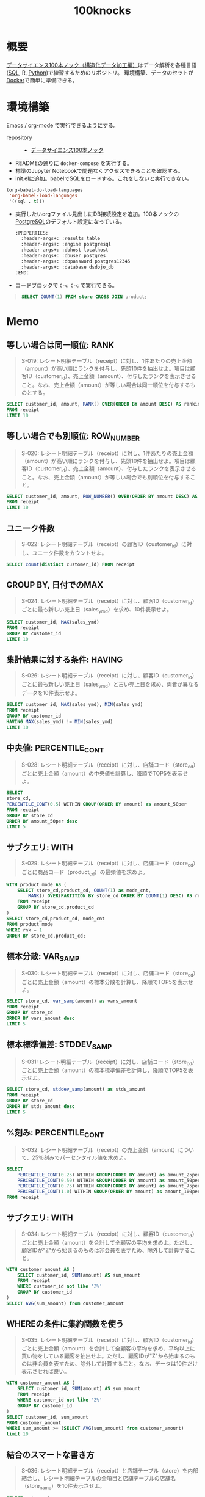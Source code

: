 :PROPERTIES:
:ID:       5ddcb141-1520-4d9e-9cb2-64e5f5c1cc82
:END:
#+title: 100knocks

* 概要
[[https://github.com/The-Japan-DataScientist-Society/100knocks-preprocess][データサイエンス100本ノック（構造化データ加工編）]]はデータ解析を各種言語([[id:8b69b8d4-1612-4dc5-8412-96b431fdd101][SQL]], R, [[id:a6c9c9ad-d9b1-4e13-8992-75d8590e464c][Python]])で練習するためのリポジトリ。
環境構築、データのセットが[[id:1658782a-d331-464b-9fd7-1f8233b8b7f8][Docker]]で簡単に準備できる。
* 環境構築
[[id:1ad8c3d5-97ba-4905-be11-e6f2626127ad][Emacs]] / [[id:7e85e3f3-a6b9-447e-9826-307a3618dac8][org-mode]] で実行できるようにする。

- repository :: - [[https://github.com/The-Japan-DataScientist-Society/100knocks-preprocess][データサイエンス100本ノック]]

- READMEの通りに ~docker-compose~ を実行する。
- 標準のJupyter Notebookで問題なくアクセスできることを確認する。
- init.elに追加。babelでSQLをロードする。これをしないと実行できない。
#+begin_src emacs-lisp
(org-babel-do-load-languages
 'org-babel-load-languages
 '((sql . t)))
#+end_src
- 実行したいorgファイル見出しにDB接続設定を追加。100本ノックの[[id:752d725e-b834-4784-8110-c58f89bd4fa2][PostgreSQL]]のデフォルト設定になっている。
  #+begin_src emacs-lisp
  :PROPERTIES:
    :header-args+: :results table
    :header-args+: :engine postgresql
    :header-args+: :dbhost localhost
    :header-args+: :dbuser postgres
    :header-args+: :dbpassword postgres12345
    :header-args+: :database dsdojo_db
  :END:
  #+end_src
- コードブロックで ~C-c C-c~ で実行できる。
#+begin_quote
#+begin_src sql
  SELECT COUNT(1) FROM store CROSS JOIN product;
#+end_src

#+RESULTS:
|  count |
|--------|
| 531590 |
#+end_quote

* Memo
:PROPERTIES:
  :header-args+: :results table
  :header-args+: :engine postgresql
  :header-args+: :dbhost localhost
  :header-args+: :dbuser postgres
  :header-args+: :dbpassword postgres12345
  :header-args+: :database dsdojo_db
  :header-args+: :eval yes
:END:
** 等しい場合は同一順位: RANK
#+begin_quote
S-019: レシート明細テーブル（receipt）に対し、1件あたりの売上金額（amount）が高い順にランクを付与し、先頭10件を抽出せよ。項目は顧客ID（customer_id）、売上金額（amount）、付与したランクを表示させること。なお、売上金額（amount）が等しい場合は同一順位を付与するものとする。
#+end_quote

#+begin_src sql
  SELECT customer_id, amount, RANK() OVER(ORDER BY amount DESC) AS ranking
  FROM receipt
  LIMIT 10
#+end_src

#+RESULTS:
| customer_id    | amount | ranking |
|----------------+--------+---------|
| CS011415000006 |  10925 |       1 |
| ZZ000000000000 |   6800 |       2 |
| CS028605000002 |   5780 |       3 |
| ZZ000000000000 |   5480 |       4 |
| ZZ000000000000 |   5480 |       4 |
| CS015515000034 |   5480 |       4 |
| CS021515000089 |   5440 |       7 |
| ZZ000000000000 |   5440 |       7 |
| CS020515000102 |   5280 |       9 |
| CS021515000089 |   5280 |       9 |
** 等しい場合でも別順位: ROW_NUMBER
#+begin_quote
S-020: レシート明細テーブル（receipt）に対し、1件あたりの売上金額（amount）が高い順にランクを付与し、先頭10件を抽出せよ。項目は顧客ID（customer_id）、売上金額（amount）、付与したランクを表示させること。なお、売上金額（amount）が等しい場合でも別順位を付与すること。
#+end_quote

#+begin_src sql
  SELECT customer_id, amount, ROW_NUMBER() OVER(ORDER BY amount DESC) AS ranking
  FROM receipt
  LIMIT 10
#+end_src

#+RESULTS:
| customer_id    | amount | ranking |
|----------------+--------+---------|
| CS011415000006 |  10925 |       1 |
| ZZ000000000000 |   6800 |       2 |
| CS028605000002 |   5780 |       3 |
| CS015515000034 |   5480 |       4 |
| ZZ000000000000 |   5480 |       5 |
| ZZ000000000000 |   5480 |       6 |
| ZZ000000000000 |   5440 |       7 |
| CS021515000089 |   5440 |       8 |
| ZZ000000000000 |   5280 |       9 |
| CS009415000038 |   5280 |      10 |
** ユニーク件数
#+begin_quote
S-022: レシート明細テーブル（receipt）の顧客ID（customer_id）に対し、ユニーク件数をカウントせよ。
#+end_quote

#+begin_src sql
  SELECT count(distinct customer_id) FROM receipt
#+end_src

#+RESULTS:
| count |
|-------|
|  8307 |
** GROUP BY, 日付でのMAX
#+begin_quote
S-024: レシート明細テーブル（receipt）に対し、顧客ID（customer_id）ごとに最も新しい売上日（sales_ymd）を求め、10件表示せよ。
#+end_quote

#+begin_src sql
  SELECT customer_id, MAX(sales_ymd)
  FROM receipt
  GROUP BY customer_id
  LIMIT 10
#+end_src

#+RESULTS:
| customer_id    |      max |
|----------------+----------|
| CS001311000059 | 20180211 |
| CS004614000122 | 20181228 |
| CS003512000043 | 20180106 |
| CS011615000061 | 20190503 |
| CS029212000033 | 20180621 |
| CS007515000119 | 20190511 |
| CS034515000123 | 20190708 |
| CS004315000058 | 20170517 |
| CS026414000014 | 20190720 |
| CS001615000099 | 20170729 |

** 集計結果に対する条件: HAVING
#+begin_quote
S-026: レシート明細テーブル（receipt）に対し、顧客ID（customer_id）ごとに最も新しい売上日（sales_ymd）と古い売上日を求め、両者が異なるデータを10件表示せよ。
#+end_quote

#+begin_src sql
SELECT customer_id, MAX(sales_ymd), MIN(sales_ymd)
FROM receipt
GROUP BY customer_id
HAVING MAX(sales_ymd) != MIN(sales_ymd)
LIMIT 10
#+end_src

#+RESULTS:
| customer_id    |      max |      min |
|----------------+----------+----------|
| CS029212000033 | 20180621 | 20170318 |
| CS007515000119 | 20190511 | 20170201 |
| CS034515000123 | 20190708 | 20170527 |
| CS026414000014 | 20190720 | 20170718 |
| CS010515000082 | 20181204 | 20180518 |
| CS019315000045 | 20170920 | 20170423 |
| CS008513000099 | 20190308 | 20170722 |
| CS007615000070 | 20191025 | 20170929 |
| CS025415000155 | 20191026 | 20170314 |
| CS016414000063 | 20190617 | 20170109 |

** 中央値: PERCENTILE_CONT
#+begin_quote
S-028: レシート明細テーブル（receipt）に対し、店舗コード（store_cd）ごとに売上金額（amount）の中央値を計算し、降順でTOP5を表示せよ。
#+end_quote

#+begin_src sql
  SELECT
  store_cd,
  PERCENTILE_CONT(0.5) WITHIN GROUP(ORDER BY amount) as amount_50per
  FROM receipt
  GROUP BY store_cd
  ORDER BY amount_50per desc
  LIMIT 5
#+end_src

#+RESULTS:
| store_cd | amount_50per |
|----------+--------------|
| S13052   |          190 |
| S14010   |          188 |
| S14050   |          185 |
| S13003   |          180 |
| S13018   |          180 |

** サブクエリ: WITH
#+begin_quote
S-029: レシート明細テーブル（receipt）に対し、店舗コード（store_cd）ごとに商品コード（product_cd）の最頻値を求めよ。
#+end_quote

#+begin_src sql
  WITH product_mode AS (
      SELECT store_cd,product_cd, COUNT(1) as mode_cnt,
          RANK() OVER(PARTITION BY store_cd ORDER BY COUNT(1) DESC) AS rnk
      FROM receipt
      GROUP BY store_cd,product_cd
  )
  SELECT store_cd,product_cd, mode_cnt
  FROM product_mode
  WHERE rnk = 1
  ORDER BY store_cd,product_cd;
#+end_src

#+RESULTS:
| store_cd | product_cd | mode_cnt |
|----------+------------+----------|
| S12007   | P060303001 |       72 |
| S12013   | P060303001 |      107 |
| S12014   | P060303001 |       65 |
| S12029   | P060303001 |       92 |
| S12030   | P060303001 |      115 |
| S13001   | P060303001 |       67 |
| S13002   | P060303001 |       78 |
| S13003   | P071401001 |       65 |
| S13004   | P060303001 |       88 |
| S13005   | P040503001 |       36 |
| S13008   | P060303001 |       77 |
| S13009   | P060303001 |       64 |
| S13015   | P071401001 |       34 |
| S13016   | P071102001 |       32 |
| S13017   | P060101002 |       31 |
| S13018   | P071401001 |       47 |
| S13019   | P071401001 |       70 |
| S13020   | P071401001 |       79 |
| S13031   | P060303001 |      115 |
| S13032   | P060303001 |       85 |
| S13035   | P040503001 |       39 |
| S13037   | P060303001 |       88 |
| S13038   | P060303001 |       41 |
| S13039   | P071401001 |       36 |
| S13041   | P071401001 |       70 |
| S13043   | P060303001 |       56 |
| S13044   | P060303001 |       96 |
| S13051   | P050102001 |        5 |
| S13051   | P071003001 |        5 |
| S13051   | P080804001 |        5 |
| S13052   | P050101001 |        4 |
| S14006   | P060303001 |       70 |
| S14010   | P060303001 |       68 |
| S14011   | P060101001 |       51 |
| S14012   | P060303001 |      142 |
| S14021   | P060101001 |       30 |
| S14022   | P060303001 |       71 |
| S14023   | P071401001 |       70 |
| S14024   | P060303001 |       96 |
| S14025   | P060303001 |       46 |
| S14026   | P071401001 |       40 |
| S14027   | P060303001 |      152 |
| S14028   | P060303001 |      140 |
| S14033   | P071401001 |       68 |
| S14034   | P060303001 |       71 |
| S14036   | P040503001 |       19 |
| S14036   | P060101001 |       19 |
| S14040   | P060303001 |       80 |
| S14042   | P050101001 |       34 |
| S14045   | P060303001 |       33 |
| S14046   | P060303001 |       71 |
| S14047   | P060303001 |       36 |
| S14048   | P050101001 |       17 |
| S14049   | P060303001 |       55 |
| S14050   | P060303001 |        9 |

** 標本分散: VAR_SAMP
#+begin_quote
S-030: レシート明細テーブル（receipt）に対し、店舗コード（store_cd）ごとに売上金額（amount）の標本分散を計算し、降順でTOP5を表示せよ。
#+end_quote

#+begin_src sql
SELECT store_cd, var_samp(amount) as vars_amount
FROM receipt
GROUP BY store_cd
ORDER BY vars_amount desc
LIMIT 5
#+end_src

#+RESULTS:
| store_cd |         vars_amount |
|----------+---------------------|
| S13052   | 441863.252526233968 |
| S14011   | 306442.242431568709 |
| S14034   | 297068.392740060738 |
| S13001   | 295558.842617712478 |
| S13015   | 295427.197085853584 |

** 標本標準偏差: STDDEV_SAMP
#+begin_quote
S-031: レシート明細テーブル（receipt）に対し、店舗コード（store_cd）ごとに売上金額（amount）の標本標準偏差を計算し、降順でTOP5を表示せよ。
#+end_quote

#+begin_src sql
SELECT store_cd, stddev_samp(amount) as stds_amount
FROM receipt
GROUP BY store_cd
ORDER BY stds_amount desc
LIMIT 5
#+end_src

#+RESULTS:
| store_cd |      stds_amount |
|----------+------------------|
| S13052   | 664.727953772244 |
| S14011   | 553.572255836190 |
| S14034   | 545.039808399406 |
| S13001   | 543.653237475610 |
| S13015   | 543.532149082144 |
** %刻み: PERCENTILE_CONT
#+begin_quote
S-032: レシート明細テーブル（receipt）の売上金額（amount）について、25％刻みでパーセンタイル値を求めよ。
#+end_quote

#+begin_src sql
SELECT
    PERCENTILE_CONT(0.25) WITHIN GROUP(ORDER BY amount) as amount_25per,
    PERCENTILE_CONT(0.50) WITHIN GROUP(ORDER BY amount) as amount_50per,
    PERCENTILE_CONT(0.75) WITHIN GROUP(ORDER BY amount) as amount_75per,
    PERCENTILE_CONT(1.0) WITHIN GROUP(ORDER BY amount) as amount_100per
FROM receipt
#+end_src

#+RESULTS:
| amount_25per | amount_50per | amount_75per | amount_100per |
|--------------+--------------+--------------+---------------|
|          102 |          170 |          288 |         10925 |

** サブクエリ: WITH
#+begin_quote
S-034: レシート明細テーブル（receipt）に対し、顧客ID（customer_id）ごとに売上金額（amount）を合計して全顧客の平均を求めよ。ただし、顧客IDが"Z"から始まるのものは非会員を表すため、除外して計算すること。
#+end_quote

#+begin_src sql
WITH customer_amount AS (
    SELECT customer_id, SUM(amount) AS sum_amount
    FROM receipt
    WHERE customer_id not like 'Z%'
    GROUP BY customer_id
)
SELECT AVG(sum_amount) from customer_amount
#+end_src

#+RESULTS:
|                   avg |
|-----------------------|
| 2547.7422345292559595 |

** WHEREの条件に集約関数を使う
#+begin_quote
S-035: レシート明細テーブル（receipt）に対し、顧客ID（customer_id）ごとに売上金額（amount）を合計して全顧客の平均を求め、平均以上に買い物をしている顧客を抽出せよ。ただし、顧客IDが"Z"から始まるのものは非会員を表すため、除外して計算すること。なお、データは10件だけ表示させれば良い。
#+end_quote

#+begin_src sql
WITH customer_amount AS (
    SELECT customer_id, SUM(amount) AS sum_amount
    FROM receipt
    WHERE customer_id not like 'Z%'
    GROUP BY customer_id
)
SELECT customer_id, sum_amount
FROM customer_amount
WHERE sum_amount >= (SELECT AVG(sum_amount) from customer_amount)
limit 10
#+end_src

#+RESULTS:
| customer_id    | sum_amount |
|----------------+------------|
| CS029212000033 |       3604 |
| CS007515000119 |       7157 |
| CS034515000123 |       3699 |
| CS026414000014 |       6671 |
| CS007615000070 |       2975 |
| CS016414000063 |       6207 |
| CS012514000018 |       2562 |
| CS029515000142 |       3420 |
| CS015215000021 |       3090 |
| CS039814000011 |       8031 |

** 結合のスマートな書き方
#+begin_quote
S-036: レシート明細テーブル（receipt）と店舗テーブル（store）を内部結合し、レシート明細テーブルの全項目と店舗テーブルの店舗名（store_name）を10件表示させよ。
#+end_quote

#+begin_src sql
SELECT r.*, s.store_name
FROM receipt r
JOIN store s
ON r.store_cd = s.store_cd
LIMIT 10
#+end_src

#+RESULTS:
| sales_ymd | sales_epoch | store_cd | receipt_no | receipt_sub_no | customer_id    | product_cd | quantity | amount | store_name |
|-----------+-------------+----------+------------+----------------+----------------+------------+----------+--------+------------|
|  20181103 |  1541203200 | S14006   |        112 |              1 | CS006214000001 | P070305012 |        1 |    158 | 葛が谷店   |
|  20181118 |  1542499200 | S13008   |       1132 |              2 | CS008415000097 | P070701017 |        1 |     81 | 成城店     |
|  20170712 |  1499817600 | S14028   |       1102 |              1 | CS028414000014 | P060101005 |        1 |    170 | 二ツ橋店   |
|  20190205 |  1549324800 | S14042   |       1132 |              1 | ZZ000000000000 | P050301001 |        1 |     25 | 新山下店   |
|  20180821 |  1534809600 | S14025   |       1102 |              2 | CS025415000050 | P060102007 |        1 |     90 | 大和店     |
|  20190605 |  1559692800 | S13003   |       1112 |              1 | CS003515000195 | P050102002 |        1 |    138 | 狛江店     |
|  20181205 |  1543968000 | S14024   |       1102 |              2 | CS024514000042 | P080101005 |        1 |     30 | 三田店     |
|  20190922 |  1569110400 | S14040   |       1102 |              1 | CS040415000178 | P070501004 |        1 |    128 | 長津田店   |
|  20170504 |  1493856000 | S13020   |       1112 |              2 | ZZ000000000000 | P071302010 |        1 |    770 | 十条仲原店 |
|  20191010 |  1570665600 | S14027   |       1102 |              1 | CS027514000015 | P071101003 |        1 |    680 | 南藤沢店   |

** 値がないときのデフォルト値: COALESCE
#+begin_quote
S-038: 顧客テーブル（customer）とレシート明細テーブル（receipt）から、各顧客ごとの売上金額合計を求めよ。ただし、売上実績がない顧客については売上金額を0として表示させること。また、顧客は性別コード（gender_cd）が女性（1）であるものを対象とし、非会員（顧客IDが'Z'から始まるもの）は除外すること。なお、結果は10件だけ表示させれば良い。
#+end_quote

#+begin_src sql
WITH customer_amount AS (
    SELECT customer_id, SUM(amount) AS sum_amount
    FROM receipt
    GROUP BY customer_id
)
SELECT c.customer_id, COALESCE(a.sum_amount,0)
FROM customer c
LEFT JOIN customer_amount a
ON c.customer_id = a.customer_id
WHERE c.gender_cd = '1'
      and c.customer_id not like 'Z%'
LIMIT 10
#+end_src

#+RESULTS:
| customer_id    | coalesce |
|----------------+----------|
| CS021313000114 |        0 |
| CS031415000172 |     5088 |
| CS028811000001 |        0 |
| CS001215000145 |      875 |
| CS015414000103 |     3122 |
| CS033513000180 |      868 |
| CS035614000014 |        0 |
| CS011215000048 |     3444 |
| CS009413000079 |        0 |
| CS040412000191 |      210 |

** 複数のWITH
#+begin_quote
S-039: レシート明細テーブル（receipt）から売上日数の多い顧客の上位20件と、売上金額合計の多い顧客の上位20件を抽出し、完全外部結合せよ。ただし、非会員（顧客IDが'Z'から始まるもの）は除外すること。
#+end_quote

#+begin_src sql
WITH customer_days AS (
    select customer_id, count(distinct sales_ymd) come_days
    FROM receipt
    WHERE customer_id NOT LIKE 'Z%'
    GROUP BY customer_id
    ORDER BY come_days DESC LIMIT 20
),
customer_amount AS (
    SELECT customer_id, sum(amount) buy_amount
    FROM receipt
    WHERE customer_id NOT LIKE 'Z%'
    GROUP BY customer_id
    ORDER BY buy_amount DESC LIMIT 20
)
SELECT COALESCE(d.customer_id, a.customer_id), d.come_days, a.buy_amount
FROM customer_days d
FULL JOIN customer_amount a
ON d.customer_id = a.customer_id;
#+end_src

#+RESULTS:
| coalesce       | come_days | buy_amount |
|----------------+-----------+------------|
| CS040214000008 |        23 |            |
| CS015415000185 |        22 |      20153 |
| CS010214000010 |        22 |      18585 |
| CS028415000007 |        21 |      19127 |
| CS010214000002 |        21 |            |
| CS017415000097 |        20 |      23086 |
| CS016415000141 |        20 |      18372 |
| CS021514000045 |        19 |            |
| CS022515000226 |        19 |            |
| CS031414000051 |        19 |      19202 |
| CS039414000052 |        19 |            |
| CS014214000023 |        19 |            |
| CS021515000172 |        19 |            |
| CS031414000073 |        18 |            |
| CS007515000107 |        18 |            |
| CS014415000077 |        18 |            |
| CS021515000056 |        18 |            |
| CS032415000209 |        18 |            |
| CS021515000211 |        18 |            |
| CS022515000028 |        18 |            |
| CS011415000006 |           |      16094 |
| CS016415000101 |           |      16348 |
| CS030415000034 |           |      15468 |
| CS021515000089 |           |      17580 |
| CS034415000047 |           |      16083 |
| CS006515000023 |           |      18372 |
| CS038415000104 |           |      17847 |
| CS015515000034 |           |      15300 |
| CS032414000072 |           |      16563 |
| CS011414000106 |           |      18338 |
| CS001605000009 |           |      18925 |
| CS009414000059 |           |      15492 |
| CS035414000024 |           |      17615 |
| CS007514000094 |           |      15735 |

** 直積: CROSS JOIN
#+begin_quote
S-040: 全ての店舗と全ての商品を組み合わせると何件のデータとなるか調査したい。店舗（store）と商品（product）を直積した件数を計算せよ。
#+end_quote

#+begin_src sql
SELECT COUNT(1) FROM store CROSS JOIN product;
#+end_src

#+RESULTS:
|  count |
|--------|
| 531590 |

** 差分: LAG
#+begin_quote
S-041: レシート明細テーブル（receipt）の売上金額（amount）を日付（sales_ymd）ごとに集計し、前日からの売上金額増減を計算せよ。なお、計算結果は10件表示すればよい。
#+end_quote

#+begin_src sql
WITH sales_amount_by_date AS (
    SELECT sales_ymd, SUM(amount) as amount FROM receipt
    GROUP BY sales_ymd
    ORDER BY sales_ymd
)
SELECT sales_ymd, LAG(sales_ymd, 1) OVER(ORDER BY sales_ymd) lag_ymd,
    amount,
    LAG(amount, 1) OVER(ORDER BY sales_ymd) as lag_amount,
    amount - LAG(amount, 1) OVER(ORDER BY sales_ymd) as diff_amount
FROM sales_amount_by_date
LIMIT 10;
#+end_src

#+RESULTS:
| sales_ymd |  lag_ymd | amount | lag_amount | diff_amount |
|-----------+----------+--------+------------+-------------|
|  20170101 |          |  33723 |            |             |
|  20170102 | 20170101 |  24165 |      33723 |       -9558 |
|  20170103 | 20170102 |  27503 |      24165 |        3338 |
|  20170104 | 20170103 |  36165 |      27503 |        8662 |
|  20170105 | 20170104 |  37830 |      36165 |        1665 |
|  20170106 | 20170105 |  32387 |      37830 |       -5443 |
|  20170107 | 20170106 |  23415 |      32387 |       -8972 |
|  20170108 | 20170107 |  24737 |      23415 |        1322 |
|  20170109 | 20170108 |  26718 |      24737 |        1981 |
|  20170110 | 20170109 |  20143 |      26718 |       -6575 |

** 複数のJOIN条件
#+begin_quote
S-042: レシート明細テーブル（receipt）の売上金額（amount）を日付（sales_ymd）ごとに集計し、各日付のデータに対し、１日前、２日前、３日前のデータを結合せよ。結果は10件表示すればよい。
#+end_quote

#+begin_src sql
WITH sales_amount_by_date AS (
    SELECT sales_ymd, SUM(amount) as amount FROM receipt
    GROUP BY sales_ymd
    ORDER BY sales_ymd
),
sales_amount_lag_date AS (
    SELECT sales_ymd,
        COALESCE(LAG(sales_ymd, 3) OVER (ORDER BY sales_ymd),
        MIN(sales_ymd) OVER (PARTITION BY NULL)) as lag_date_3,
        amount
    FROM sales_amount_by_date
)
SELECT a.sales_ymd, b.sales_ymd as lag_ymd,
    a.amount as amount, b.amount as lag_amount
FROM sales_amount_lag_date a
JOIN sales_amount_lag_date b
ON b.sales_ymd >= a.lag_date_3
    and b.sales_ymd < a.sales_ymd
ORDER BY sales_ymd, lag_ymd
LIMIT 10;
#+end_src

#+RESULTS:
| sales_ymd |  lag_ymd | amount | lag_amount |
|-----------+----------+--------+------------|
|  20170102 | 20170101 |  24165 |      33723 |
|  20170103 | 20170101 |  27503 |      33723 |
|  20170103 | 20170102 |  27503 |      24165 |
|  20170104 | 20170101 |  36165 |      33723 |
|  20170104 | 20170102 |  36165 |      24165 |
|  20170104 | 20170103 |  36165 |      27503 |
|  20170105 | 20170102 |  37830 |      24165 |
|  20170105 | 20170103 |  37830 |      27503 |
|  20170105 | 20170104 |  37830 |      36165 |
|  20170106 | 20170103 |  32387 |      27503 |

** 日付の変換
#+begin_quote
S-045: 顧客テーブル（customer）の生年月日（birth_day）は日付型でデータを保有している。これをYYYYMMDD形式の文字列に変換し、顧客ID（customer_id）とともに抽出せよ。データは10件を抽出すれば良い。
#+end_quote

#+begin_src sql
SELECT customer_id, TO_CHAR(birth_day, 'YYYYMMDD') FROM customer LIMIT 10;
#+end_src

#+RESULTS:
| customer_id    |  to_char |
|----------------+----------|
| CS021313000114 | 19810429 |
| CS037613000071 | 19520401 |
| CS031415000172 | 19761004 |
| CS028811000001 | 19330327 |
| CS001215000145 | 19950329 |
| CS020401000016 | 19740915 |
| CS015414000103 | 19770809 |
| CS029403000008 | 19730817 |
| CS015804000004 | 19310502 |
| CS033513000180 | 19620711 |
** 練習用
#+begin_src sql

#+end_src
* Tasks
** TODO 1~50問
DEADLINE: <2021-10-31 Sun>
:LOGBOOK:
CLOCK: [2021-10-02 Sat 15:49]
CLOCK: [2021-10-02 Sat 00:34]--[2021-10-02 Sat 00:55] =>  0:21
CLOCK: [2021-10-01 Fri 21:23]--[2021-10-01 Fri 22:28] =>  1:05
CLOCK: [2021-10-01 Fri 09:49]--[2021-10-01 Fri 11:00] =>  1:11
CLOCK: [2021-10-01 Fri 00:17]--[2021-10-01 Fri 01:08] =>  0:51
CLOCK: [2021-09-30 Thu 23:08]--[2021-10-01 Fri 00:06] =>  0:58
CLOCK: [2021-09-25 Sat 18:07]--[2021-09-25 Sat 19:14] =>  1:07
:END:
* Reference
* Archive
